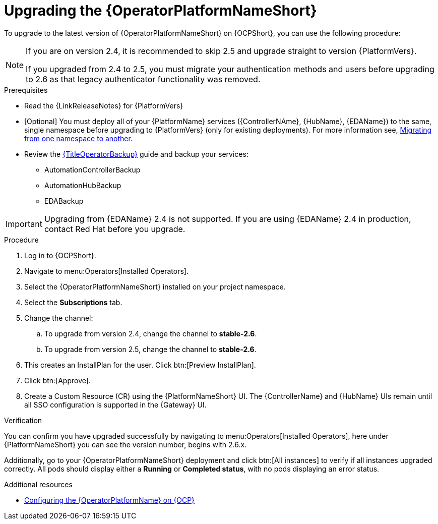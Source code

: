 :_mod-docs-content-type: PROCEDURE

[id="upgrading-operator_{context}"]

= Upgrading the {OperatorPlatformNameShort}

To upgrade to the latest version of {OperatorPlatformNameShort} on {OCPShort}, you can use the following procedure:

[NOTE]
====
If you are on version 2.4, it is recommended to skip 2.5 and upgrade straight to version {PlatformVers}. 

If you upgraded from 2.4 to 2.5, you must migrate your authentication methods and users before upgrading to 2.6 as that legacy authenticator functionality was removed.
====

.Prerequisites 

* Read the {LinkReleaseNotes} for {PlatformVers} 

* [Optional] You must deploy all of your {PlatformName} services ({ControllerNAme}, {HubName}, {EDAName}) to the same, single namespace before upgrading to {PlatformVers} (only for existing deployments). For more information see, link:https://access.redhat.com/solutions/7092056[Migrating from one namespace to another].
* Review the link:{URLOperatorBackup}[{TitleOperatorBackup}] guide and backup your services:
** AutomationControllerBackup
** AutomationHubBackup
** EDABackup 

[IMPORTANT]
====
Upgrading from {EDAName} 2.4 is not supported. If you are using {EDAName} 2.4 in production, contact Red{nbsp}Hat before you upgrade.
====

.Procedure

. Log in to {OCPShort}.
. Navigate to menu:Operators[Installed Operators].
. Select the {OperatorPlatformNameShort} installed on your project namespace.
. Select the *Subscriptions* tab.
. Change the channel:
.. To upgrade from version 2.4, change the channel to *stable-2.6*.
.. To upgrade from version 2.5, change the channel to *stable-2.6*.
. This creates an InstallPlan for the user.  Click btn:[Preview InstallPlan].
. Click btn:[Approve].
. Create a Custom Resource (CR) using the {PlatformNameShort} UI. The {ControllerName} and {HubName} UIs remain until all SSO configuration is supported in the {Gateway} UI.

.Verification 

You can confirm you have upgraded successfully by navigating to menu:Operators[Installed Operators], here under {PlatformNameShort} you can see the version number, begins with 2.6.x.

Additionally, go to your {OperatorPlatformNameShort} deployment and click btn:[All instances] to verify if all instances upgraded correctly. 
All pods should display either a *Running* or *Completed status*, with no pods displaying an error status.


[role="_additional-resources"]
.Additional resources

* link:{BaseURL}/red_hat_ansible_automation_platform/{PlatformVers}/html-single/installing_on_openshift_container_platform/index#configure-aap-operator_operator-platform-doc[Configuring the {OperatorPlatformName} on {OCP}]
